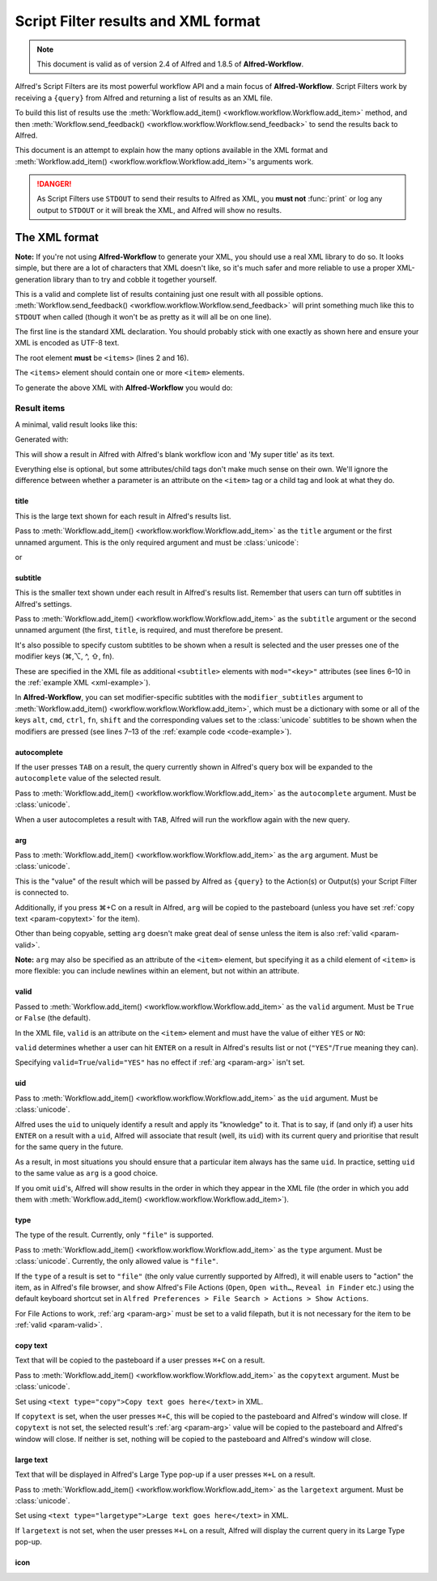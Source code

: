 
.. _script-filter-results:

====================================
Script Filter results and XML format
====================================

.. note::
    This document is valid as of version 2.4 of Alfred and 1.8.5 of
    **Alfred-Workflow**.

Alfred's Script Filters are its most powerful workflow API and a main focus
of **Alfred-Workflow**. Script Filters work by receiving a ``{query}`` from
Alfred and returning a list of results as an XML file.

To build this list of results use the :meth:`Workflow.add_item() <workflow.workflow.Workflow.add_item>`
method, and then :meth:`Workflow.send_feedback() <workflow.workflow.Workflow.send_feedback>`
to send the results back to Alfred.

This document is an attempt to explain how the many options available in the
XML format and :meth:`Workflow.add_item() <workflow.workflow.Workflow.add_item>`'s
arguments work.

.. danger::
   As Script Filters use ``STDOUT`` to send their results to Alfred
   as XML, you **must not** :func:`print` or log any output to ``STDOUT`` or it
   will break the XML, and Alfred will show no results.

.. _xmlformat:

The XML format
==============

**Note:** If you're not using **Alfred-Workflow** to generate your XML, you should use a
real XML library to do so. It looks simple, but there are a lot of characters that
XML doesn't like, so it's much safer and more reliable to use a proper XML-generation
library than to try and cobble it together yourself.

This is a valid and complete list of results containing just one result with all
possible options. :meth:`Workflow.send_feedback() <workflow.workflow.Workflow.send_feedback>`
will print something much like this to ``STDOUT`` when called (though it won't be as pretty
as it will all be on one line).

.. _xml-example:

.. code-block:: xml
    :linenos:

    <?xml version="1.0" encoding="UTF-8"?>
    <items>
        <item uid="home" valid="YES" autocomplete="Home Folder" type="file">
            <title>Home Folder</title>
            <subtitle>Home folder ~/</subtitle>
            <subtitle mod="shift">Subtext when shift is pressed</subtitle>
            <subtitle mod="fn">Subtext when fn is pressed</subtitle>
            <subtitle mod="ctrl">Subtext when ctrl is pressed</subtitle>
            <subtitle mod="alt">Subtext when alt is pressed</subtitle>
            <subtitle mod="cmd">Subtext when cmd is pressed</subtitle>
            <text type="copy">Text when copying</text>
            <text type="largetype">Text for LargeType</text>
            <icon type="fileicon">~/</icon>
            <arg>~/</arg>
        </item>
    </items>

The first line is the standard XML declaration. You should probably stick with
one exactly as shown here and ensure your XML is encoded as UTF-8 text.

The root element **must** be ``<items>`` (lines 2 and 16).

The ``<items>`` element should contain one or more ``<item>`` elements.

To generate the above XML with **Alfred-Workflow** you would do:

.. _code-example:

.. code-block:: python
    :linenos:

    from workflow import Workflow

    wf = Workflow()

    wf.add_item(u'Home Folder',     # title
                u'Home folder ~/',  # subtitle
                modifier_subtitles={
                    u'shift': u'Subtext when shift is pressed',
                    u'fn': u'Subtext when fn is pressed',
                    u'ctrl': u'Subtext when ctrl is pressed',
                    u'alt': u'Subtext when alt is pressed',
                    u'cmd': u'Subtext when cmd is pressed'
                },
                arg=u'~/',
                autocomplete=u'Home Folder',
                valid=True,
                uid=u'home',
                icon=u'~/',
                icontype=u'fileicon',
                type=u'file',
                largetext=u'Text for LargeType',
                copytext=u'Text when copying')

    # Print XML to STDOUT
    wf.send_feedback()

Result items
------------

A minimal, valid result looks like this:

.. code-block:: xml
    :linenos:

    <item>
        <title>My super title</title>
    </item>

Generated with:

.. code-block:: python
    :linenos:

    wf.add_item(u'My super title')

This will show a result in Alfred with Alfred's blank workflow icon and 'My super title'
as its text.

Everything else is optional, but some attributes/child tags don't make much sense on their
own. We'll ignore the difference between whether a parameter is an attribute on the
``<item>`` tag or a child tag and look at what they do.


.. _param-title:

title
^^^^^

This is the large text shown for each result in Alfred's results list.

Pass to :meth:`Workflow.add_item() <workflow.workflow.Workflow.add_item>` as
the ``title`` argument or the first unnamed argument. This is the only
required argument and must be :class:`unicode`:

.. code-block:: python
    :linenos:

    wf.add_item(u'My title'[, …])

or

.. code-block:: python
    :linenos:

    wf.add_item(title=u'My title'[, …])

.. _param-subtitle:

subtitle
^^^^^^^^

This is the smaller text shown under each result in Alfred's results list.
Remember that users can turn off subtitles in Alfred's settings.

Pass to :meth:`Workflow.add_item() <workflow.workflow.Workflow.add_item>` as
the ``subtitle`` argument or the second unnamed argument (the first, ``title``,
is required, and must therefore be present.

It's also possible to specify custom subtitles to be shown when a result is
selected and the user presses one of the modifier keys (⌘,⌥, ^, ⇧, fn).

These are specified in the XML file as additional ``<subtitle>`` elements with
``mod="<key>"`` attributes (see lines 6–10 in the
:ref:`example XML <xml-example>`).

In **Alfred-Workflow**, you can set modifier-specific subtitles with the
``modifier_subtitles`` argument to
:meth:`Workflow.add_item() <workflow.workflow.Workflow.add_item>`, which must
be a dictionary with some or all of the keys ``alt``, ``cmd``, ``ctrl``,
``fn``, ``shift`` and the corresponding values set to the :class:`unicode`
subtitles to be shown when the modifiers are pressed (see lines 7–13 of the
:ref:`example code <code-example>`).

.. _param-autocomplete:

autocomplete
^^^^^^^^^^^^

If the user presses ``TAB`` on a result, the query currently shown in Alfred's
query box will be expanded to the ``autocomplete`` value of the selected result.

Pass to :meth:`Workflow.add_item() <workflow.workflow.Workflow.add_item>` as
the ``autocomplete`` argument. Must be :class:`unicode`.

When a user autocompletes a result with ``TAB``, Alfred will run the workflow
again with the new query.

.. _param-arg:

arg
^^^

Pass to :meth:`Workflow.add_item() <workflow.workflow.Workflow.add_item>` as
the ``arg`` argument. Must be :class:`unicode`.

This is the "value" of the result which will be passed by Alfred as ``{query}``
to the Action(s) or Output(s) your Script Filter is connected to.

Additionally, if you press ⌘+C on a result in Alfred, ``arg`` will be copied to
the pasteboard (unless you have set :ref:`copy text <param-copytext>` for the
item).

Other than being copyable, setting ``arg`` doesn't make great deal of sense unless
the item is also :ref:`valid <param-valid>`.

**Note:** ``arg`` may also be specified as an attribute of the ``<item>``
element, but specifying it as a child element of ``<item>`` is more flexible:
you can include newlines within an element, but not within an attribute.

.. _param-valid:

valid
^^^^^

Passed to :meth:`Workflow.add_item() <workflow.workflow.Workflow.add_item>` as
the ``valid`` argument. Must be ``True`` or ``False`` (the default).

In the XML file, ``valid`` is an attribute on the ``<item>`` element and must
have the value of either ``YES`` or ``NO``:

.. code-block:: xml
    :linenos:

    <item valid="YES">
        …
    </item>
    <item valid="NO">
        …
    </item>

``valid`` determines whether a user can hit ``ENTER`` on a result in Alfred's
results list or not (``"YES"``/``True`` meaning they can).

Specifying ``valid=True``/``valid="YES"`` has no effect if :ref:`arg <param-arg>`
isn't set.

.. _param-uid:

uid
^^^

Pass to :meth:`Workflow.add_item() <workflow.workflow.Workflow.add_item>` as
the ``uid`` argument. Must be :class:`unicode`.

Alfred uses the ``uid`` to uniquely identify a result and apply its "knowledge"
to it. That is to say, if (and only if) a user hits ``ENTER`` on a result with
a ``uid``, Alfred will associate that result (well, its ``uid``) with its
current query and prioritise that result for the same query in the future.

As a result, in most situations you should ensure that a particular item always
has the same ``uid``. In practice, setting ``uid`` to the same value as ``arg``
is a good choice.

If you omit ``uid``'s, Alfred will show results in the order in which they
appear in the XML file (the order in which you add them with
:meth:`Workflow.add_item() <workflow.workflow.Workflow.add_item>`).

.. _param-type:

type
^^^^

The type of the result. Currently, only ``"file"`` is supported.

Pass to :meth:`Workflow.add_item() <workflow.workflow.Workflow.add_item>` as
the ``type`` argument. Must be :class:`unicode`. Currently, the only allowed
value is ``"file"``.

If the ``type`` of a result is set to ``"file"`` (the only value currently
supported by Alfred), it will enable users to "action" the item, as in Alfred's
file browser, and show Alfred's File Actions (``Open``, ``Open with…``,
``Reveal in Finder`` etc.) using the default keyboard shortcut set in
``Alfred Preferences > File Search > Actions > Show Actions``.

For File Actions to work, :ref:`arg <param-arg>` must be set to a valid filepath,
but it is not necessary for the item to be :ref:`valid <param-valid>`.

.. _param-copytext:

copy text
^^^^^^^^^

Text that will be copied to the pasteboard if a user presses ``⌘+C`` on a
result.

Pass to :meth:`Workflow.add_item() <workflow.workflow.Workflow.add_item>` as
the ``copytext`` argument. Must be :class:`unicode`.

Set using ``<text type="copy">Copy text goes here</text>`` in XML.

If ``copytext`` is set, when the user presses ``⌘+C``, this will be copied to
the pasteboard and Alfred's window will close. If ``copytext`` is not set, the
selected result's :ref:`arg <param-arg>` value will be copied to the pasteboard
and Alfred's window will close. If neither is set, nothing will be copied to
the pasteboard and Alfred's window will close.

.. _param-largetext:

large text
^^^^^^^^^^

Text that will be displayed in Alfred's Large Type pop-up if a user presses
``⌘+L`` on a result.

Pass to :meth:`Workflow.add_item() <workflow.workflow.Workflow.add_item>` as
the ``largetext`` argument. Must be :class:`unicode`.

Set using ``<text type="largetype">Large text goes here</text>`` in XML.

If ``largetext`` is not set, when the user presses ``⌘+L`` on a result, Alfred
will display the current query in its Large Type pop-up.

.. _param-icon:

icon
^^^^